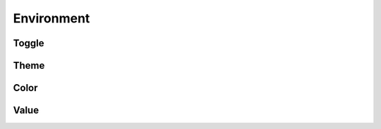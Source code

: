 Environment
===========

Toggle
------

.. glossary::

    PYTHONPRETTY

        This environment variable can toggle :term:`on or off <boolean value>` the
        :term:`main hook <pretty.pth>` for pretty.

        When this environment variable is set to a :term:`truthy value <boolean value>` all pretty
        modules will be hooked, unless the module is explicitly disabled with its respective
        :term:`PYTHONPRETTY* <PYTHONPRETTYTRACEBACK>` environment variable.

        This means that in order to enable, say, all pretty modules bar pretty.traceback you could
        set :term:`PYTHONPRETTY` to a :term:`truthy value <boolean value>` and set
        :term:`PYTHONPRETTYTRACEBACK` to a :term:`falsey value <boolean value>`.

        When this environment variable is set to a :term:`falsey value <boolean value>` no pretty
        module will be hooked, regardless of the :term:`state <boolean value>` of its respective
        :term:`PYTHONPRETTY* <PYTHONPRETTYTRACEBACK>` environment variable.

        This means that in order to temporarily disable pretty output, you can simply set
        :term:`PYTHONPRETTY` to a :term:`falsey value <boolean value>`.

        When this environment variable is unset, the :term:`state <boolean value>` of each
        :term:`PYTHONPRETTY* <PYTHONPRETTYTRACEBACK>` environment variable is used to determine
        whether its respective module will be hooked.

    PYTHONPRETTYTRACEBACK

        This environment variable can toggle :term:`on or off <boolean value>` the
        :func:`~pretty.traceback.hook` for pretty.traceback.

        When this environment variable is set to a :term:`truthy value <boolean value>`, after
        considering the state of the :term:`PYTHONPRETTY` environment variable,
        :func:`pretty.traceback.hook` is called.

        When this environment variable is set to a :term:`falsey value <boolean value>`
        :func:`pretty.traceback.hook` is not called.

        When this environment variable is unset, after considering the state of the
        :term:`PYTHONPRETTY` environment variable, :func:`pretty.traceback.hook` is not called.


Theme
-----

.. glossary::

    PYTHONPRETTYTHEME

        This environment variable can contain a :term:`theme <JSON value>` by which a formatter
        might format its output.

        When this environment variable is set, its value will merge with the default pretty theme
        via ``default.update(custom)``.

        When this environment variable is unset, the default pretty theme is used.

        The theme can contain the following keys.

        .. describe:: ast_comment_sgr

            The :term:`SGR value` given to |token_comment| in an |ast|.

        .. describe:: ast_delimiter_sgr

            The :term:`SGR value` given to the following |token_delimiter| in an |ast|.

            - ``(``
            - ``)``
            - ``[``
            - ``]``
            - ``{``
            - ``}``
            - ``,``
            - ``:``
            - ``.``
            - ``;``
            - ``\``

        .. describe:: ast_keyword_sgr
        
            The :term:`SGR value` given to the following |token_keyword| in an |ast|.

            - ``_`` (in Python 3.10+ as described by |token_keyword_soft|)
            - ``and``
            - ``as``
            - ``assert``
            - ``async``
            - ``await``
            - ``break``
            - ``case`` (in Python 3.10+ as described by |token_keyword_soft|)
            - ``class``
            - ``continue``
            - ``def``
            - ``del``
            - ``elif``
            - ``else``
            - ``except``
            - ``finally``
            - ``for``
            - ``from``
            - ``global``
            - ``if``
            - ``import``
            - ``in``
            - ``is``
            - ``lambda``
            - ``match`` (in Python 3.10+ as described by |token_keyword_soft|)
            - ``nonlocal``
            - ``not``
            - ``or``
            - ``pass``
            - ``raise``
            - ``return``
            - ``try``
            - ``while``
            - ``with``
            - ``yield``

        .. describe:: ast_name_sgr

            The :term:`SGR value` given to |token_name| in an |ast|.

        .. describe:: ast_operator_sgr

            The :term:`SGR value` given to |token_operator| in an |ast|.


Color
-----

.. glossary::

    PYTHONPRETTYANSI

        This environment variable can toggle :term:`on or off <boolean value>` ANSI output for
        pretty.

        When this environment variable is set to a :term:`truthy value <boolean value>` ANSI output
        will be enabled, regardless of the state of the :term:`NO_COLOR` environment variable.

        When this environment variable is set to a :term:`falsey value <boolean value>` ANSI output
        will be disabled, regardless of the state of the :term:`NO_COLOR` environment variable.

        When this environment variable is unset the value of the :term:`NO_COLOR` environment
        variable is considered, before ANSI output remains enabled by default.

    NO_COLOR

        This environment variable can toggle :term:`on or off <boolean value>` ANSI output for all
        `supporting software <https://no-color.org>`_.


Value
-----

.. glossary::

    boolean value

        An environment variable with this value type corresponds to either the boolean value FALSE
        or the boolean value TRUE.

        The following case-insensitive values are considered FALSE:

        - ``0``
        - ``false``
        - ``off``
        - ``disable``
        - ``no``
        - ``n``

        The following case-insensitive values are considered TRUE:

        - ``1``
        - ``true``
        - ``on``
        - ``enable``
        - ``yes``
        - ``y``

        When the value of a boolean environment variable does not match any of the above
        values, it will fall back to its unset behavior.

    JSON value

        An environment variable with this value type corresponds to a JSON-encoded key-value
        mapping.

        When the value of a JSON environment variable does not parse or does not produce a mapping,
        it will fall back to its unset behavior.

    SGR value

        A theme item with this value type corresponds to a tuple of two |sgr| values, a single
        |sgr| value, or ``None``.

        When a theme item with this value type is set to ``None``, the corresponding theme item
        will be ignored.

        When a theme item with this value type is set to a tuple of two SGR values, for example
        ``("38;2;255;179;255", "39")``, the values are used as the start and end format for the
        corresponding token.

        When a theme item with this value type is set to a single SGR value, for example ``"1"``,
        the value is used as the start format for the corresponding token, with the end defaulting
        to ``"0"``.
